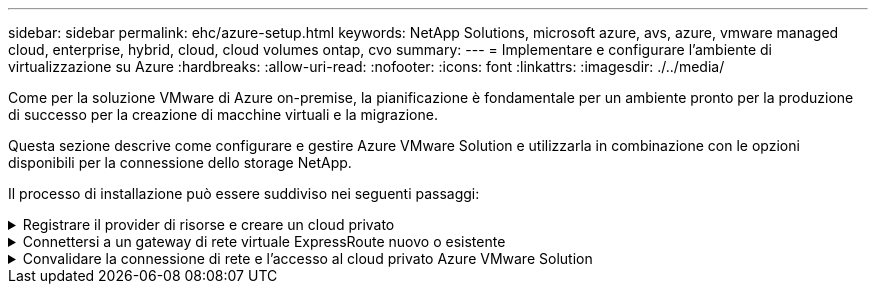 ---
sidebar: sidebar 
permalink: ehc/azure-setup.html 
keywords: NetApp Solutions, microsoft azure, avs, azure, vmware managed cloud, enterprise, hybrid, cloud, cloud volumes ontap, cvo 
summary:  
---
= Implementare e configurare l'ambiente di virtualizzazione su Azure
:hardbreaks:
:allow-uri-read: 
:nofooter: 
:icons: font
:linkattrs: 
:imagesdir: ./../media/


[role="lead"]
Come per la soluzione VMware di Azure on-premise, la pianificazione è fondamentale per un ambiente pronto per la produzione di successo per la creazione di macchine virtuali e la migrazione.

Questa sezione descrive come configurare e gestire Azure VMware Solution e utilizzarla in combinazione con le opzioni disponibili per la connessione dello storage NetApp.

Il processo di installazione può essere suddiviso nei seguenti passaggi:

.Registrare il provider di risorse e creare un cloud privato
[%collapsible]
====
Per utilizzare Azure VMware Solution, registrare innanzitutto il provider di risorse nell'abbonamento identificato:

. Accedi al portale Azure.
. Nel menu del portale Azure, selezionare tutti i servizi.
. Nella finestra di dialogo tutti i servizi, inserire l'abbonamento e selezionare Abbonamenti.
. Per visualizzare, selezionare l'abbonamento dall'elenco.
. Selezionare Resource Providers (Provider di risorse) e immettere Microsoft.AVS nella ricerca.
. Se il provider di risorse non è registrato, selezionare Registra.
+
image:avs-register-create-pc-1.png[""]

+
image:avs-register-create-pc-2.png[""]

. Una volta registrato il provider di risorse, creare un cloud privato Azure VMware Solution utilizzando il portale Azure.
. Accedi al portale Azure.
. Selezionare Crea una nuova risorsa.
. Nella casella di testo Cerca nel marketplace, immettere Azure VMware Solution e selezionarla dai risultati.
. Nella pagina Azure VMware Solution, selezionare Create (Crea).
. Nella scheda Basics (informazioni di base), immettere i valori nei campi e selezionare Review (esamina) + Create (Crea).


Note:

* Per un rapido avvio, raccogliere le informazioni necessarie durante la fase di pianificazione.
* Selezionare un gruppo di risorse esistente o creare un nuovo gruppo di risorse per il cloud privato. Un gruppo di risorse è un container logico in cui le risorse Azure vengono distribuite e gestite.
* Assicurarsi che l'indirizzo CIDR sia univoco e non si sovrapponga ad altre reti virtuali Azure o on-premise. Il CIDR rappresenta la rete di gestione del cloud privato e viene utilizzato per i servizi di gestione del cluster, come vCenter Server e NSX-T Manager. NetApp consiglia di utilizzare uno spazio di indirizzi /22. In questo esempio, viene utilizzato 10.21.0.0/22.


image:avs-register-create-pc-3.png[""]

Il processo di provisioning richiede circa 4-5 ore. Una volta completato il processo, verificare che l'implementazione abbia avuto esito positivo accedendo al cloud privato dal portale Azure. Al termine dell'implementazione viene visualizzato lo stato riuscito.

Un cloud privato Azure VMware Solution richiede una rete virtuale Azure. Poiché Azure VMware Solution non supporta vCenter on-premise, sono necessari ulteriori passaggi per l'integrazione con un ambiente on-premise esistente. È inoltre necessaria la configurazione di un circuito ExpressRoute e di un gateway di rete virtuale. In attesa del completamento del provisioning del cluster, creare una nuova rete virtuale o utilizzarne una esistente per connettersi alla soluzione VMware Azure.

image:avs-register-create-pc-4.png[""]

====
.Connettersi a un gateway di rete virtuale ExpressRoute nuovo o esistente
[%collapsible]
====
Per creare una nuova rete virtuale Azure (VNET), selezionare la scheda Azure VNET Connect. In alternativa, è possibile crearne una manualmente dal portale Azure utilizzando la procedura guidata Create Virtual Network (Crea rete virtuale):

. Accedere al cloud privato Azure VMware Solution e alla connettività sotto l'opzione Manage (Gestisci).
. Selezionare Azure VNET Connect.
. Per creare un nuovo VNET, selezionare l'opzione Create New (Crea nuovo).
+
Questa funzione consente di connettere un VNET al cloud privato Azure VMware Solution. VNET consente la comunicazione tra i carichi di lavoro in questa rete virtuale creando automaticamente i componenti necessari (ad esempio, jump box, servizi condivisi come Azure NetApp Files e Cloud Volume ONTAP) al cloud privato creato in Azure VMware Solution su ExpressRoute.

+
*Nota:* lo spazio degli indirizzi VNET non deve sovrapporsi al CIDR del cloud privato.

+
image:azure-connect-gateway-1.png[""]

. Fornire o aggiornare le informazioni per il nuovo VNET e selezionare OK.


image:azure-connect-gateway-2.png[""]

La rete VNET con l'intervallo di indirizzi e la subnet del gateway forniti viene creata nel gruppo di risorse e di abbonamento designato.


NOTE: Se si crea un VNET manualmente, creare un gateway di rete virtuale con lo SKU appropriato e ExpressRoute come tipo di gateway. Una volta completata l'implementazione, collegare la connessione ExpressRoute al gateway di rete virtuale contenente il cloud privato Azure VMware Solution utilizzando la chiave di autorizzazione. Per ulteriori informazioni, vedere link:https://docs.microsoft.com/en-us/azure/azure-vmware/tutorial-configure-networking#create-a-vnet-manually["Configura il networking per il tuo cloud privato VMware in Azure"].

====
.Convalidare la connessione di rete e l'accesso al cloud privato Azure VMware Solution
[%collapsible]
====
Azure VMware Solution non consente di gestire un cloud privato con VMware vCenter on-premise. Per connettersi all'istanza di Azure VMware Solution vCenter è invece necessario un host jump. Creare un host jump nel gruppo di risorse designato e accedere a Azure VMware Solution vCenter. Questo host jump dovrebbe essere una macchina virtuale Windows sulla stessa rete virtuale creata per la connettività e dovrebbe fornire l'accesso a vCenter e NSX Manager.

image:azure-validate-network-1.png[""]

Una volta eseguito il provisioning della macchina virtuale, utilizzare l'opzione Connect (Connetti) per accedere a RDP.

image:azure-validate-network-2.png[""]

Accedere a vCenter da questa nuova macchina virtuale host jump utilizzando l'utente amministratore cloud . Per accedere alle credenziali, accedere al portale Azure e selezionare Identity (identità) (sotto l'opzione Manage (Gestisci) nel cloud privato). Da qui è possibile copiare gli URL e le credenziali utente per il cloud privato vCenter e NSX-T Manager.

image:azure-validate-network-3.png[""]

Nella macchina virtuale Windows, aprire un browser e accedere all'URL del client Web vCenter (`"https://10.21.0.2/"`) e utilizzare il nome utente admin come *cloudadmin@vsphere.local* e incollare la password copiata. Allo stesso modo, è possibile accedere al gestore NSX-T anche utilizzando l'URL del client Web (`"https://10.21.0.3/"`) e utilizzare il nome utente admin e incollare la password copiata per creare nuovi segmenti o modificare i gateway di livello esistenti.


NOTE: Gli URL del client Web sono diversi per ogni SDDC fornito.

image:azure-validate-network-4.png[""]

image:azure-validate-network-5.png[""]

Azure VMware Solution SDDC è ora implementato e configurato. Sfrutta ExpressRoute Global Reach per connettere l'ambiente on-premise al cloud privato Azure VMware Solution. Per ulteriori informazioni, vedere link:https://docs.microsoft.com/en-us/azure/azure-vmware/tutorial-expressroute-global-reach-private-cloud["Ambienti on-premise peer per Azure VMware Solution"].

====